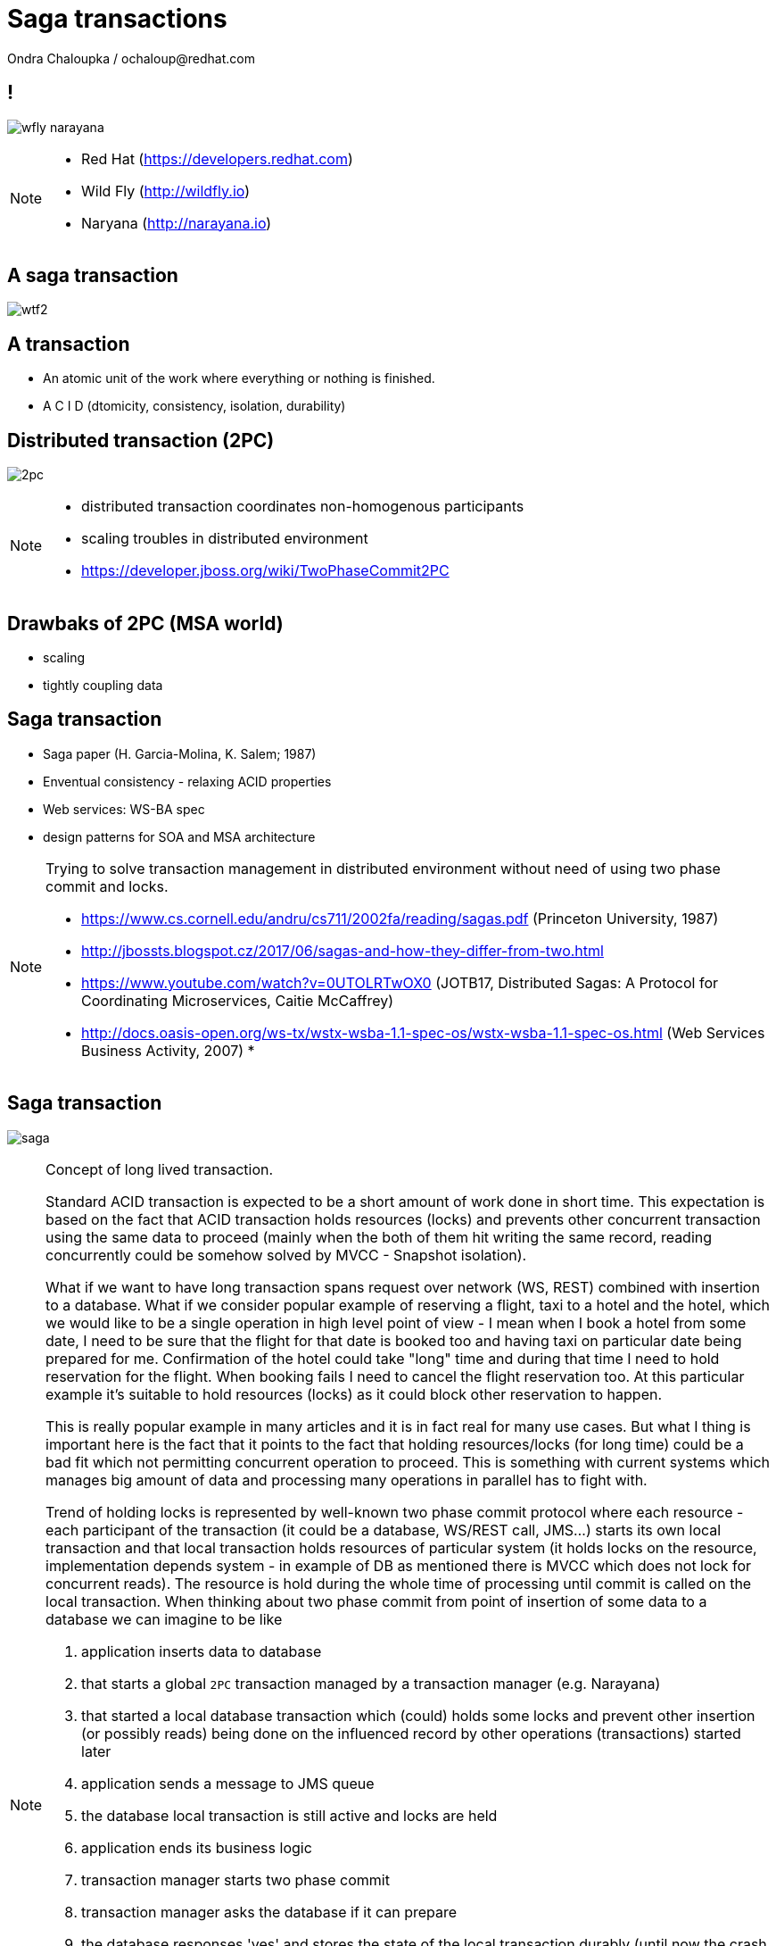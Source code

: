 :source-highlighter: highlight.js
:revealjs_theme: redhat
:revealjs_controls: false
:revealjs_center: true
:revealjs_transition: fade

:images: ./misc


= Saga transactions
Ondra Chaloupka / ochaloup@redhat.com

== !

image:{images}/saga/wfly_narayana.png[role="noborder"]

[NOTE.speaker]
--
* Red Hat (https://developers.redhat.com)
* Wild Fly (http://wildfly.io)
* Naryana (http://narayana.io)
--

== A saga transaction

image:{images}/entertain/wtf2.jpg[role="noborder"]

== A transaction

* An atomic unit of the work where everything or nothing is finished.
* [red]#A# [blue]#C# [green]#I# [blue]#D# (dtomicity, consistency, isolation, durability)

== Distributed transaction (2PC)

image:{images}/saga/2pc.png[role="noborder", .stretch]

[NOTE.speaker]
--
* distributed transaction coordinates non-homogenous participants
* scaling troubles in distributed environment
* https://developer.jboss.org/wiki/TwoPhaseCommit2PC
--

== Drawbaks of 2PC (MSA world)

* scaling
* tightly coupling data

== Saga transaction

* Saga paper (H. Garcia-Molina, K. Salem;  1987)
* Enventual consistency - relaxing ACID properties
* Web services: WS-BA spec
* design patterns for SOA and MSA architecture

[NOTE.speaker]
--
Trying to solve transaction management in distributed environment without need
of using two phase commit and locks.

* https://www.cs.cornell.edu/andru/cs711/2002fa/reading/sagas.pdf (Princeton University, 1987)
* http://jbossts.blogspot.cz/2017/06/sagas-and-how-they-differ-from-two.html
* https://www.youtube.com/watch?v=0UTOLRTwOX0 (JOTB17, Distributed Sagas: A Protocol for Coordinating Microservices, Caitie McCaffrey)
* http://docs.oasis-open.org/ws-tx/wstx-wsba-1.1-spec-os/wstx-wsba-1.1-spec-os.html (Web Services Business Activity, 2007)
*
--

== Saga transaction

image:{images}/saga/saga.png[role="noborder", .stretch]

[NOTE.speaker]
--
Concept of long lived transaction.

Standard ACID transaction is expected to be a short amount of work done in short time.
This expectation is based on the fact that ACID transaction holds resources (locks)
and prevents other concurrent transaction using the same data to proceed (mainly when the
both of them hit writing the same record, reading concurrently could be somehow solved by MVCC - Snapshot isolation).

What if we want to have long transaction spans request over network (WS, REST) combined with insertion to a database.
What if we consider popular example of reserving a flight, taxi to a hotel and the hotel,
which we would like to be a single operation in high level point of view - I mean when I book a hotel from some date,
I need to be sure that the flight for that date is booked too and having taxi on particular date being prepared
for me. Confirmation of the hotel could take "long" time and during that time I need to hold reservation
for the flight. When booking fails I need to cancel the flight reservation too. At this particular example
it's suitable to hold resources (locks) as it could block other reservation to happen.

This is really popular example in many articles and it is in fact real for many use cases.
But what I thing is important here is the fact that it points to the fact that
holding resources/locks (for long time) could be a bad fit which not permitting concurrent operation to proceed.
This is something with current systems which manages big amount of data and processing many operations in parallel
has to fight with.

Trend of holding locks is represented by well-known two phase commit protocol where
each resource - each participant of the transaction (it could be a database, WS/REST call, JMS...)
starts its own local transaction and that local transaction holds resources of particular system
(it holds locks on the resource, implementation depends system - in example of DB as mentioned
there is MVCC which does not lock for concurrent reads). The resource is hold during the whole time
of processing until commit is called on the local transaction.
When thinking about two phase commit from point of insertion of some data to a database we can imagine to be like

. application inserts data to database
. that starts a global `2PC` transaction managed by a transaction manager (e.g. Narayana)
. that started a local database transaction which (could) holds some locks and prevent other insertion (or possibly reads)
  being done on the influenced record by other operations (transactions) started later
. application sends a message to JMS queue
. the database local transaction is still active and locks are held
. application ends its business logic
. transaction manager starts two phase commit
. transaction manager asks the database if it can prepare
. the database responses 'yes' and stores the state of the local transaction durably
  (until now the crash of the database means losing information about the local transaction)
. transaction manager asks other participants if they can prepare (this time it asks the JMS broker)
. the database still locks the data influenced by the data insertion
. transaction manager directs the database to commit, database releases the locks now
. interestingly here we have a time windows when an global consistency is not fulfilled.
  defined in different way ACID consistency is fine as there is no contradiction of consistency
  constraints required by database but isolation in ACID way of thinking stretched over the whole
  global transaction is not valid in fact. This is just pointing to fact that `2PC` provides ACID atomicity
  but not the ACID isolation
. transaction manager commits other participants and global transaction ends

This example shows how the `2PC` holds resources which leads to the fact that resources
itself holds locks as part of its local transactions.

How to not holding lock and permit higher transaction throughput? The answer could be Saga.
Even we didn't define it so far we can say it comes with idea of splitting this big
transaction to small ones where each local transaction is finished as soon as possible
and the set of the already finished transactions defines a work of unit. This breaks
ACID isolation right at the place but Saga provides handling to grant atomicity.

The Saga defines unit of work work that could be aborted and we relax isolation.

As I tried to indicate the issue is the same - let through be higher, do not hold/lock.

* http://stackoverflow.com/questions/4639740/how-acid-is-the-two-phase-commit-protocol
--


== Saga

[NOTE.speaker]
--
The concept of the original paper talks about single node database but it could
be applied to distributed transactions (as was already shown).

Saga could be classified as `Base` transaction (at least from my understanding)
as it does not lock resources a.k.a locks and letting data of resources being available
for other transactions to work with.

TODO: _add description of Saga here_

As you could see the transaction handling introduced by Saga requires the application to
define compensation actions or define actions as idempotent (you can repeat operation on the
resource multiple times and you will get the same result - operation being repeated not leading to a different outcome).

Still you can handle all the data integrity yourself in your application and design your system architecture
to handle with failures. It's up to you if concept of Saga is useful for you or not.

* https://www.cs.cornell.edu/andru/cs711/2002fa/reading/sagas.pdf (Sagas, Priceton University, 1987)
* http://queue.acm.org/detail.cfm?id=1394128 (Base: An Acid Alternative, base transactions)
* https://www.atomikos.com/Blog/ACAPSolutionProvingBrewerWrong (A CAP Solution (Proving Brewer Wrong) aka CQRS)
--

== Saga: distributed implemenation

* state store
* routing slip
* process manager

[NOTE.speaker]
--
*State store*::
  State store corresponds with transaction manager object store (as Narayana implements it
  and as it's easily to be understand). State is saved in a storage (either in local disk
  or in some distributed environment). This storage has to be available during recovery.

*Routing slip*::
  The state corresponding with the saga state is send from one service to other. For example
  we want to add to one account and remove from other account, each in different service.
  Thus information that the Saga contains this two operations is sent in the message to the
  first service. It adds to one account and sends information that the Saga consists from two
  operations, where one is fulfilled by 'me'. If the second service fails to remove from the account,
  it sends a message with saga context to an error queue where the first service listen on
  and it handle compensations.

*Process manager*::
  It's what we label here as event driven transactions. There some messaging system where
  process manager listen on. The services could be informed about needs of add/remove to/from account
  from some service bus, queue or just async call but they send information about outcome to the msg system
  where process manager listen and it can manage compensation handling.

* https://dzone.com/articles/transactions-in-microservices
--

== Narayana compensating transactions

[NOTE.speaker]
--
* https://developer.jboss.org/wiki/CompensatingTransactionsWhenACIDIsTooMuch (Narayana: Compensating Transactions: When ACID is too much)
--


== Atomicos TCC

[NOTE.speaker]
--
* https://www.atomikos.com/Main/DownloadPublications?article=TransactionsForSOA-WhitePaper.pdf (Atomicos: Composite	Transactions for SOA)
* https://www.infoq.com/presentations/Transactions-HTTP-REST (Atomicos: Transactions for the REST of Us, presentation
--


== Event driven transactions

[NOTE.speaker]
--
* https://docs.axonframework.org/part2/sagas.html (Axon: Managing complex business transactions)
* https://docs.particular.net/nservicebus/sagas (Particular Software : .NET/Windows, Sagas)
--


== !

image:{images}/entertain/cajk.jpg[role="noborder", , height="300"]

* https://www.cs.cornell.edu/andru/cs711/2002fa/reading/sagas.pdf[Sagas, Priceton University, 1987]

[NOTE.speaker]
--
Resources to consider
--
